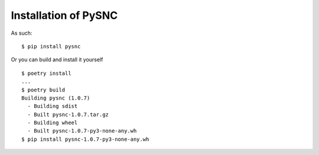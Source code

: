 .. _install:

Installation of PySNC
=====================

As such: ::

    $ pip install pysnc

Or you can build and install it yourself ::

    $ poetry install
    ...
    $ poetry build
    Building pysnc (1.0.7)
      - Building sdist
      - Built pysnc-1.0.7.tar.gz
      - Building wheel
      - Built pysnc-1.0.7-py3-none-any.wh
    $ pip install pysnc-1.0.7-py3-none-any.wh
